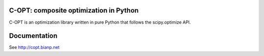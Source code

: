 .. image:: https://travis-ci.org/openopt/copt.svg?branch=master
    :target: https://travis-ci.org/openopt/copt
.. image:: https://coveralls.io/repos/github/openopt/copt/badge.svg?branch=master
   :target: https://coveralls.io/github/openopt/copt?branch=master
.. image:: https://zenodo.org/badge/46262908.svg
   :target: https://zenodo.org/badge/latestdoi/46262908

C-OPT: composite optimization in Python
=======================================

C-OPT is an optimization library written in pure Python that follows the scipy.optimize API.


Documentation
=============

See http://copt.bianp.net
